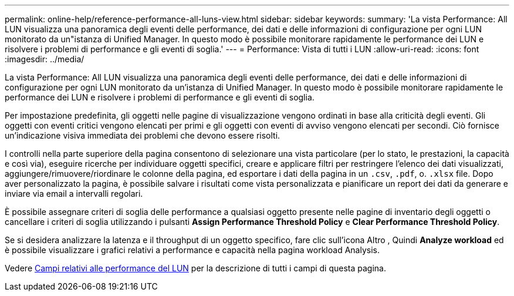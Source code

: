 ---
permalink: online-help/reference-performance-all-luns-view.html 
sidebar: sidebar 
keywords:  
summary: 'La vista Performance: All LUN visualizza una panoramica degli eventi delle performance, dei dati e delle informazioni di configurazione per ogni LUN monitorato da un"istanza di Unified Manager. In questo modo è possibile monitorare rapidamente le performance dei LUN e risolvere i problemi di performance e gli eventi di soglia.' 
---
= Performance: Vista di tutti i LUN
:allow-uri-read: 
:icons: font
:imagesdir: ../media/


[role="lead"]
La vista Performance: All LUN visualizza una panoramica degli eventi delle performance, dei dati e delle informazioni di configurazione per ogni LUN monitorato da un'istanza di Unified Manager. In questo modo è possibile monitorare rapidamente le performance dei LUN e risolvere i problemi di performance e gli eventi di soglia.

Per impostazione predefinita, gli oggetti nelle pagine di visualizzazione vengono ordinati in base alla criticità degli eventi. Gli oggetti con eventi critici vengono elencati per primi e gli oggetti con eventi di avviso vengono elencati per secondi. Ciò fornisce un'indicazione visiva immediata dei problemi che devono essere risolti.

I controlli nella parte superiore della pagina consentono di selezionare una vista particolare (per lo stato, le prestazioni, la capacità e così via), eseguire ricerche per individuare oggetti specifici, creare e applicare filtri per restringere l'elenco dei dati visualizzati, aggiungere/rimuovere/riordinare le colonne della pagina, ed esportare i dati della pagina in un `.csv`, `.pdf`, o. `.xlsx` file. Dopo aver personalizzato la pagina, è possibile salvare i risultati come vista personalizzata e pianificare un report dei dati da generare e inviare via email a intervalli regolari.

È possibile assegnare criteri di soglia delle performance a qualsiasi oggetto presente nelle pagine di inventario degli oggetti o cancellare i criteri di soglia utilizzando i pulsanti *Assign Performance Threshold Policy* e *Clear Performance Threshold Policy*.

Se si desidera analizzare la latenza e il throughput di un oggetto specifico, fare clic sull'icona Altro image:../media/more-icon.gif[""], Quindi *Analyze workload* ed è possibile visualizzare i grafici relativi a performance e capacità nella pagina workload Analysis.

Vedere xref:reference-lun-performance-fields.adoc[Campi relativi alle performance del LUN] per la descrizione di tutti i campi di questa pagina.
